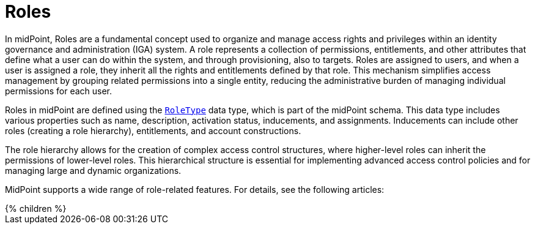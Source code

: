 = Roles
:page-nav-title: Roles
:page-display-order: 310



In midPoint, Roles are a fundamental concept used to organize and manage access rights and privileges within an identity governance and administration (IGA) system.
A role represents a collection of permissions, entitlements, and other attributes that define what a user can do within the system, and through provisioning, also to targets.
Roles are assigned to users, and when a user is assigned a role, they inherit all the rights and entitlements defined by that role.
This mechanism simplifies access management by grouping related permissions into a single entity, reducing the administrative burden of managing individual permissions for each user.

Roles in midPoint are defined using the xref:/midpoint/architecture/archive/data-model/midpoint-common-schema/roletype/[`RoleType`] data type, which is part of the midPoint schema.
This data type includes various properties such as name, description, activation status, inducements, and assignments.
Inducements can include other roles (creating a role hierarchy), entitlements, and account constructions.

The role hierarchy allows for the creation of complex access control structures, where higher-level roles can inherit the permissions of lower-level roles. This hierarchical structure is essential for implementing advanced access control policies and for managing large and dynamic organizations.

MidPoint supports a wide range of role-related features.
For details, see the following articles:

++++
{% children %}
++++

